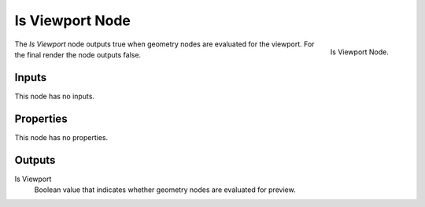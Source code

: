 .. index:: Geometry Nodes; Is Viewport
.. _bpy.types.GeometryNodeIsViewport:

****************
Is Viewport Node
****************

.. figure:: /images/node-types_GeometryNodeIsViewport.webp
   :align: right
   :alt: Is Viewport Node.

   Is Viewport Node.

The *Is Viewport* node outputs true when geometry nodes are evaluated for the viewport.
For the final render the node outputs false.


Inputs
======

This node has no inputs.


Properties
==========

This node has no properties.


Outputs
=======

Is Viewport
   Boolean value that indicates whether geometry nodes are evaluated for preview.
